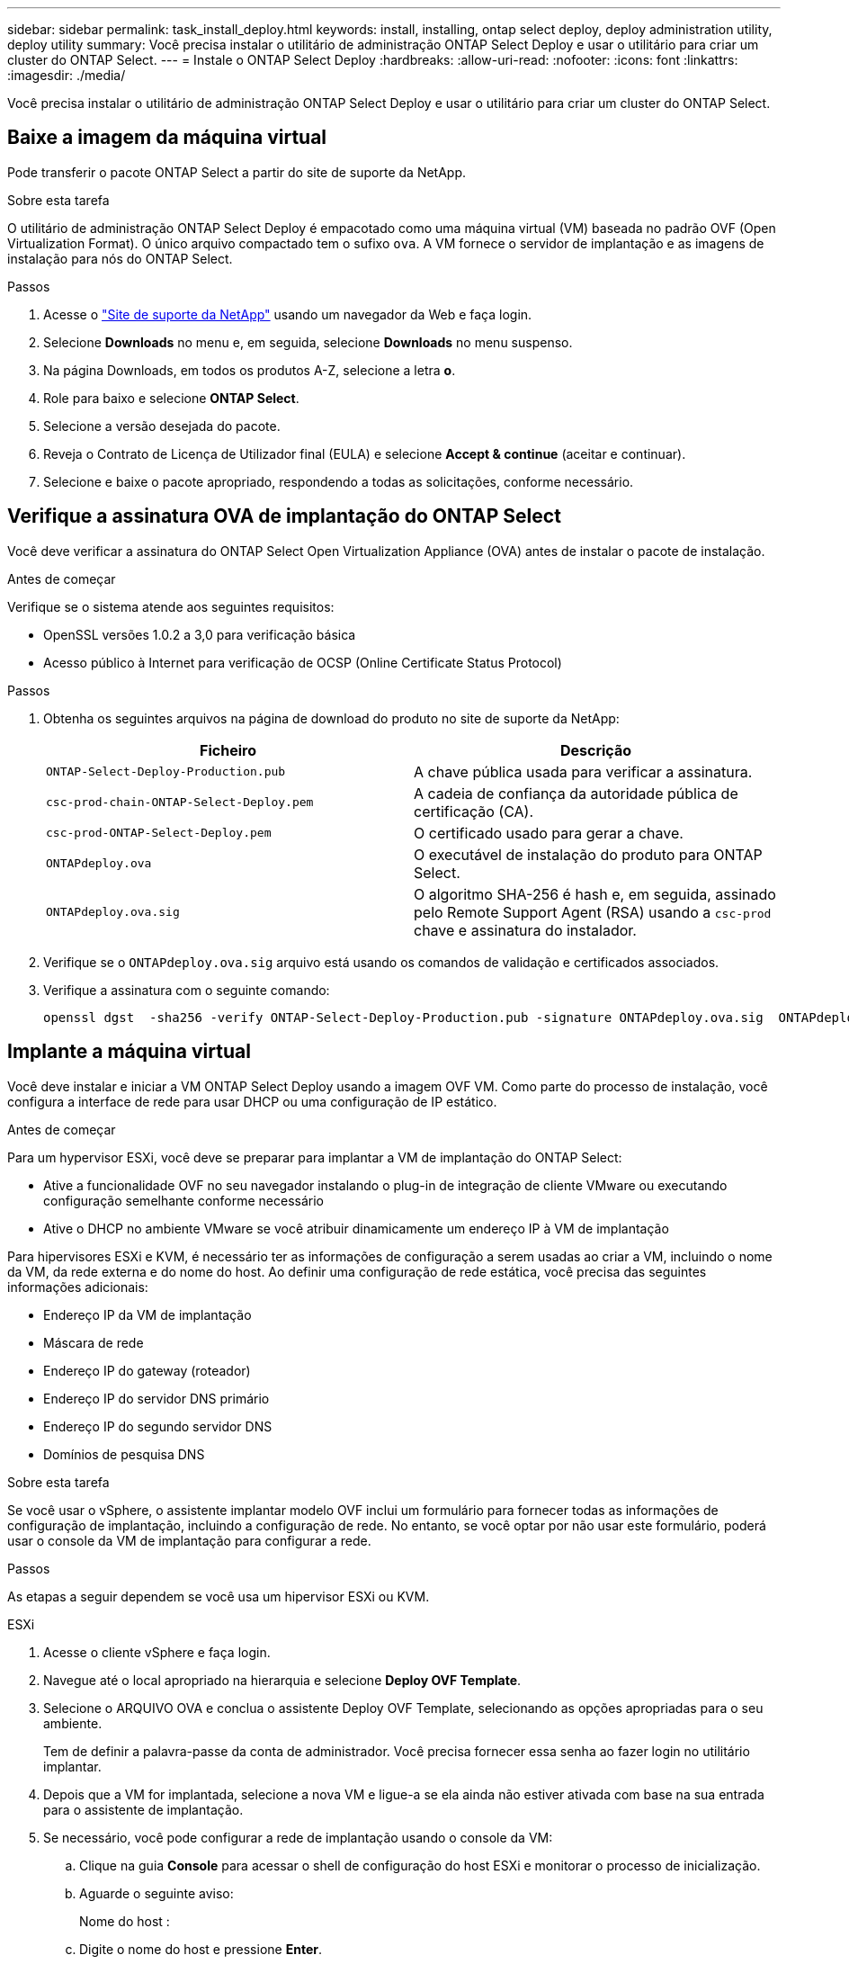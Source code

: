 ---
sidebar: sidebar 
permalink: task_install_deploy.html 
keywords: install, installing, ontap select deploy, deploy administration utility, deploy utility 
summary: Você precisa instalar o utilitário de administração ONTAP Select Deploy e usar o utilitário para criar um cluster do ONTAP Select. 
---
= Instale o ONTAP Select Deploy
:hardbreaks:
:allow-uri-read: 
:nofooter: 
:icons: font
:linkattrs: 
:imagesdir: ./media/


[role="lead"]
Você precisa instalar o utilitário de administração ONTAP Select Deploy e usar o utilitário para criar um cluster do ONTAP Select.



== Baixe a imagem da máquina virtual

Pode transferir o pacote ONTAP Select a partir do site de suporte da NetApp.

.Sobre esta tarefa
O utilitário de administração ONTAP Select Deploy é empacotado como uma máquina virtual (VM) baseada no padrão OVF (Open Virtualization Format). O único arquivo compactado tem o sufixo `ova`. A VM fornece o servidor de implantação e as imagens de instalação para nós do ONTAP Select.

.Passos
. Acesse o link:https://mysupport.netapp.com/site/["Site de suporte da NetApp"^] usando um navegador da Web e faça login.
. Selecione *Downloads* no menu e, em seguida, selecione *Downloads* no menu suspenso.
. Na página Downloads, em todos os produtos A-Z, selecione a letra *o*.
. Role para baixo e selecione *ONTAP Select*.
. Selecione a versão desejada do pacote.
. Reveja o Contrato de Licença de Utilizador final (EULA) e selecione *Accept & continue* (aceitar e continuar).
. Selecione e baixe o pacote apropriado, respondendo a todas as solicitações, conforme necessário.




== Verifique a assinatura OVA de implantação do ONTAP Select

Você deve verificar a assinatura do ONTAP Select Open Virtualization Appliance (OVA) antes de instalar o pacote de instalação.

.Antes de começar
Verifique se o sistema atende aos seguintes requisitos:

* OpenSSL versões 1.0.2 a 3,0 para verificação básica
* Acesso público à Internet para verificação de OCSP (Online Certificate Status Protocol)


.Passos
. Obtenha os seguintes arquivos na página de download do produto no site de suporte da NetApp:
+
[cols="2*"]
|===
| Ficheiro | Descrição 


| `ONTAP-Select-Deploy-Production.pub` | A chave pública usada para verificar a assinatura. 


| `csc-prod-chain-ONTAP-Select-Deploy.pem` | A cadeia de confiança da autoridade pública de certificação (CA). 


| `csc-prod-ONTAP-Select-Deploy.pem` | O certificado usado para gerar a chave. 


| `ONTAPdeploy.ova` | O executável de instalação do produto para ONTAP Select. 


| `ONTAPdeploy.ova.sig` | O algoritmo SHA-256 é hash e, em seguida, assinado pelo Remote Support Agent (RSA) usando a `csc-prod` chave e assinatura do instalador. 
|===
. Verifique se o `ONTAPdeploy.ova.sig` arquivo está usando os comandos de validação e certificados associados.
. Verifique a assinatura com o seguinte comando:
+
[listing]
----
openssl dgst  -sha256 -verify ONTAP-Select-Deploy-Production.pub -signature ONTAPdeploy.ova.sig  ONTAPdeploy.ova
----




== Implante a máquina virtual

Você deve instalar e iniciar a VM ONTAP Select Deploy usando a imagem OVF VM. Como parte do processo de instalação, você configura a interface de rede para usar DHCP ou uma configuração de IP estático.

.Antes de começar
Para um hypervisor ESXi, você deve se preparar para implantar a VM de implantação do ONTAP Select:

* Ative a funcionalidade OVF no seu navegador instalando o plug-in de integração de cliente VMware ou executando configuração semelhante conforme necessário
* Ative o DHCP no ambiente VMware se você atribuir dinamicamente um endereço IP à VM de implantação


Para hipervisores ESXi e KVM, é necessário ter as informações de configuração a serem usadas ao criar a VM, incluindo o nome da VM, da rede externa e do nome do host. Ao definir uma configuração de rede estática, você precisa das seguintes informações adicionais:

* Endereço IP da VM de implantação
* Máscara de rede
* Endereço IP do gateway (roteador)
* Endereço IP do servidor DNS primário
* Endereço IP do segundo servidor DNS
* Domínios de pesquisa DNS


.Sobre esta tarefa
Se você usar o vSphere, o assistente implantar modelo OVF inclui um formulário para fornecer todas as informações de configuração de implantação, incluindo a configuração de rede. No entanto, se você optar por não usar este formulário, poderá usar o console da VM de implantação para configurar a rede.

.Passos
As etapas a seguir dependem se você usa um hipervisor ESXi ou KVM.

[role="tabbed-block"]
====
.ESXi
--
. Acesse o cliente vSphere e faça login.
. Navegue até o local apropriado na hierarquia e selecione *Deploy OVF Template*.
. Selecione o ARQUIVO OVA e conclua o assistente Deploy OVF Template, selecionando as opções apropriadas para o seu ambiente.
+
Tem de definir a palavra-passe da conta de administrador. Você precisa fornecer essa senha ao fazer login no utilitário implantar.

. Depois que a VM for implantada, selecione a nova VM e ligue-a se ela ainda não estiver ativada com base na sua entrada para o assistente de implantação.
. Se necessário, você pode configurar a rede de implantação usando o console da VM:
+
.. Clique na guia *Console* para acessar o shell de configuração do host ESXi e monitorar o processo de inicialização.
.. Aguarde o seguinte aviso:
+
Nome do host :

.. Digite o nome do host e pressione *Enter*.
.. Aguarde o seguinte aviso:
+
Forneça uma senha para o usuário admin:

.. Digite a senha e pressione *Enter*.
.. Aguarde o seguinte aviso:
+
Usar DHCP para definir informações de rede? [n]:

.. Digite *n* para definir uma configuração IP estática ou *y* para usar o DHCP e selecione *Enter*.
.. Se você escolher uma configuração estática, forneça todas as informações de configuração de rede, conforme necessário.




--
.KVM
--
. Entre na CLI no servidor Linux:
+
[listing]
----
ssh root@<ip_address>
----
. Crie um novo diretório e extraia a imagem de VM bruta:
+
[listing]
----
mkdir /home/select_deploy25
cd /home/select_deploy25
mv /root/<file_name> .
tar -xzvf <file_name>
----
. Crie e inicie a VM KVM executando o utilitário de administração implantar:
+
[listing]
----
virt-install --name=select-deploy --vcpus=2 --ram=4096 --os-variant=debian10 --controller=scsi,model=virtio-scsi --disk path=/home/deploy/ONTAPdeploy.raw,device=disk,bus=scsi,format=raw --network "type=bridge,source=ontap-br,model=virtio,virtualport_type=openvswitch" --console=pty --import --noautoconsole
----
. Se necessário, você pode configurar a rede de implantação usando o console da VM:
+
.. Conete-se ao console da VM:
+
[listing]
----
virsh console <vm_name>
----
.. Aguarde o seguinte aviso:
+
[listing]
----
Host name :
----
.. Digite o nome do host e selecione *Enter*.
.. Aguarde o seguinte aviso:
+
[listing]
----
Use DHCP to set networking information? [n]:
----
.. Digite *n* para definir uma configuração IP estática ou *y* para usar o DHCP e selecione *Enter*.
.. Se você escolher uma configuração estática, forneça todas as informações de configuração de rede, conforme necessário.




--
====


== Faça login na interface da Web de implantação

Você deve fazer login na interface do usuário da Web para confirmar que o utilitário de implantação está disponível e executar a configuração inicial.

.Passos
. Aponte seu navegador para o utilitário implantar usando o endereço IP ou nome de domínio:
+
`\https://<ip_address>/`

. Forneça o nome e a senha da conta de administrador (admin) e inicie sessão.
. Se a janela pop-up *Welcome to ONTAP Select* for exibida, revise os pré-requisitos e selecione *OK* para continuar.
. Se essa for a primeira vez que você fizer login e não instalar o Deploy usando o assistente disponível com o vCenter, forneça as seguintes informações de configuração quando solicitado:
+
** Nova senha para a conta de administrador (necessária)
** AutoSupport (opcional)
** Servidor vCenter com credenciais de conta (opcional)




.Informações relacionadas
link:task_cli_signing_in.html["Faça login para implantar usando SSH"]

